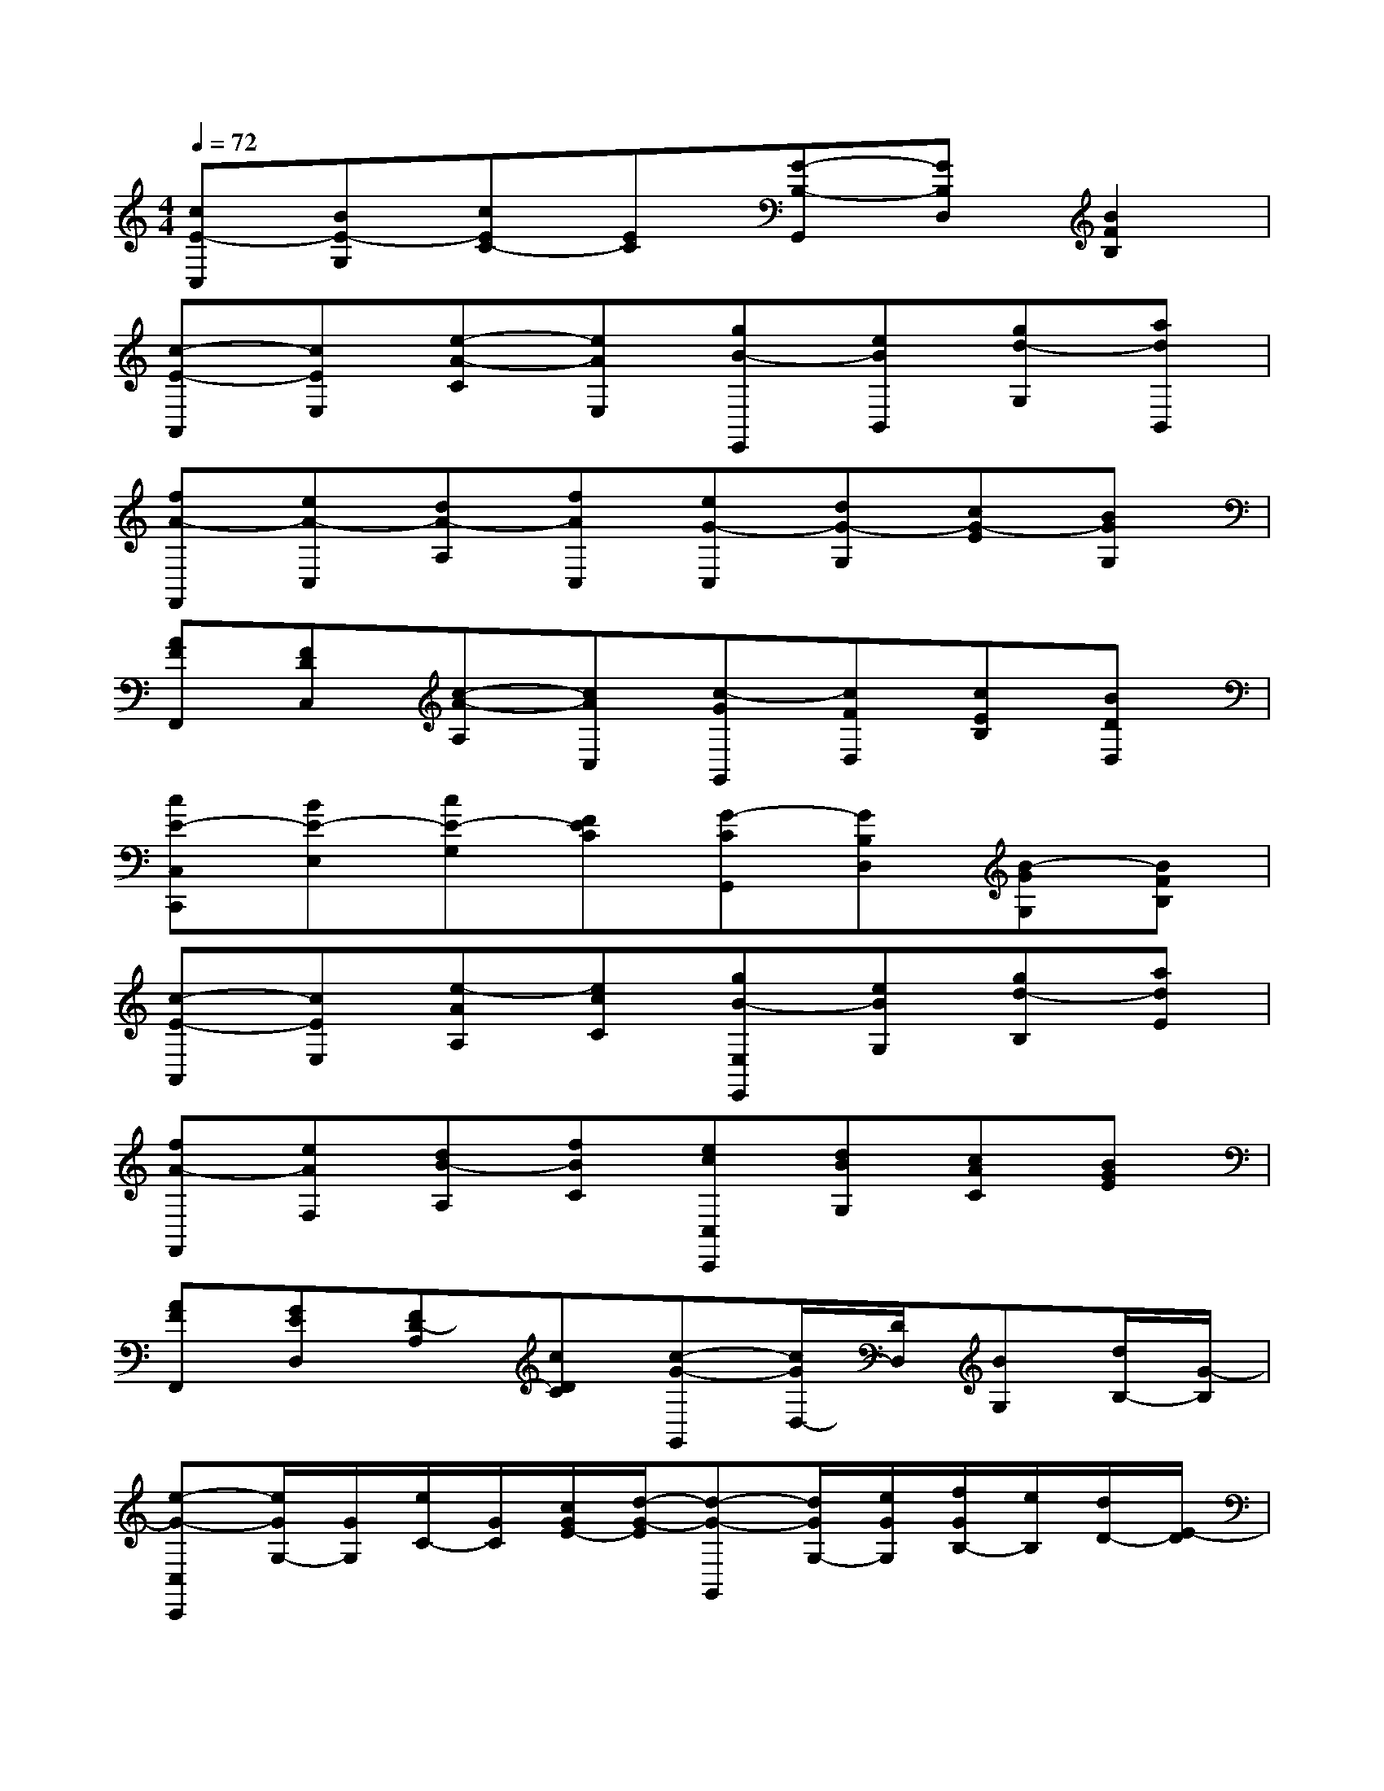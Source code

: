 X:1
T:
M:4/4
L:1/8
Q:1/4=72
K:C%0sharps
V:1
[cE-C,][BE-G,][cEC-][EC][G-B,-G,,][GB,D,][B2F2B,2]|
[c-E-A,,][cEE,][e-A-C][eAE,][gB-E,,][eBB,,][gd-G,][adB,,]|
[fA-F,,][eA-C,][dA-A,][fAC,][eG-C,][dG-G,][cG-E][BGG,]|
[AFF,,][FDC,][c-A-A,][cAC,][c-GG,,][cFD,][cEB,][BDD,]|
[cE-C,C,,][BE-E,][cE-G,][FEC][G-CG,,][GB,D,][B-GG,][BFB,]|
[c-E-A,,][cEE,][e-AA,][ecC][gB-E,E,,][eBG,][gd-B,][adE]|
[fA-F,,][eAF,][dB-A,][fBC][ecC,C,,][dBG,][cAC][BGE]|
[AFF,,][GED,][FD-A,][cDC][c-G-G,,][c/2G/2D,/2-][D/2D,/2][BG,][d/2B,/2-][G/2-B,/2]|
[e-G-C,C,,][e/2G/2G,/2-][G/2G,/2][e/2C/2-][G/2C/2][c/2G/2E/2-][d/2-G/2-E/2][d-G-G,,][d/2G/2G,/2-][e/2G/2G,/2][f/2G/2B,/2-][e/2B,/2][d/2D/2-][E/2-D/2]|
[c-E-A,,][c/2E/2E,/2-][c/2-E/2-E,/2][c/2E/2A,/2-][E/2A,/2][B/2E/2C/2-][c/2E/2C/2][BEE,,][G/2E,/2-][E/2-E,/2][E/2G,/2-][G/2-G,/2][G/2B,/2-][C/2B,/2]|
[A/2F/2F,,/2-][C/2-F,,/2][C/2C,/2-][B/2-G/2-C,/2][B/2G/2F,/2-][C/2F,/2][c/2A,/2-][C/2A,/2][G-C,C,,][G-E,][G-G,][G/2C/2]C/2|
[A/2F/2F,,/2-][C/2-F,,/2][C/2F,/2-][C/2F,/2][F/2A,/2-][A/2A,/2][c/2C/2-][D/2C/2][c/2G,,/2-][D/2-G,,/2][D/2D,/2-][B/2-D/2-D,/2][B/2D/2G,/2-][c/2G,/2][d/2B,/2-][G/2-B,/2]|
[e-G-C,C,,][eGG,][e/2G/2C/2-][d/2G/2C/2][c/2G/2E/2-][d/2-G/2-E/2][d/2G/2G,,/2-][G/2-G,,/2][G/2G,/2-][e/2G/2G,/2][f/2G/2B,/2-][e/2B,/2][d/2D/2-][E/2-D/2]|
[d-E-A,,][d/2E/2E,/2-][c/2-E/2-E,/2][c/2E/2A,/2-][E/2A,/2][B/2E/2C/2-][c/2E/2C/2][BEE,,][G/2E,/2-][E/2-E,/2][E/2G,/2-][G/2-G,/2][G/2B,/2-][C/2B,/2]|
[A/2G/2F,,/2-][C/2-F,,/2][C/2C,/2-][c/2-C,/2][c/2F,/2-][A/2F,/2][f/2A,/2-][G/2A,/2][e/2C,/2-C,,/2-][G/2C,/2C,,/2][d/2E,/2-][c/2-E,/2][c-G,][c/2C/2]C/2|
[A/2F/2F,,/2-][C/2-F,,/2][C/2D,/2-][C/2D,/2][F/2A,/2-][A/2A,/2][c/2C/2-][D/2C/2][B/2G,,/2-][D/2-G,,/2][D/2D,/2-][c/2-D,/2][cG,][d/2B,/2-][c/2B,/2]